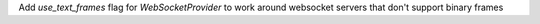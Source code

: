 Add `use_text_frames` flag for `WebSocketProvider` to work around websocket servers that don't support binary frames
